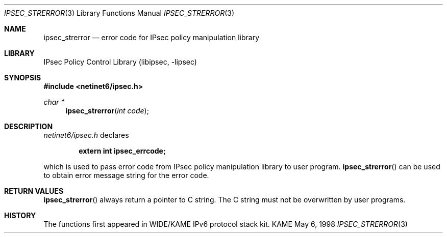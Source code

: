 .\" Copyright (C) 1995, 1996, 1997, 1998, and 1999 WIDE Project.
.\" All rights reserved.
.\"
.\" Redistribution and use in source and binary forms, with or without
.\" modification, are permitted provided that the following conditions
.\" are met:
.\" 1. Redistributions of source code must retain the above copyright
.\"    notice, this list of conditions and the following disclaimer.
.\" 2. Redistributions in binary form must reproduce the above copyright
.\"    notice, this list of conditions and the following disclaimer in the
.\"    documentation and/or other materials provided with the distribution.
.\" 3. Neither the name of the project nor the names of its contributors
.\"    may be used to endorse or promote products derived from this software
.\"    without specific prior written permission.
.\"
.\" THIS SOFTWARE IS PROVIDED BY THE PROJECT AND CONTRIBUTORS ``AS IS'' AND
.\" ANY EXPRESS OR IMPLIED WARRANTIES, INCLUDING, BUT NOT LIMITED TO, THE
.\" IMPLIED WARRANTIES OF MERCHANTABILITY AND FITNESS FOR A PARTICULAR PURPOSE
.\" ARE DISCLAIMED.  IN NO EVENT SHALL THE PROJECT OR CONTRIBUTORS BE LIABLE
.\" FOR ANY DIRECT, INDIRECT, INCIDENTAL, SPECIAL, EXEMPLARY, OR CONSEQUENTIAL
.\" DAMAGES (INCLUDING, BUT NOT LIMITED TO, PROCUREMENT OF SUBSTITUTE GOODS
.\" OR SERVICES; LOSS OF USE, DATA, OR PROFITS; OR BUSINESS INTERRUPTION)
.\" HOWEVER CAUSED AND ON ANY THEORY OF LIABILITY, WHETHER IN CONTRACT, STRICT
.\" LIABILITY, OR TORT (INCLUDING NEGLIGENCE OR OTHERWISE) ARISING IN ANY WAY
.\" OUT OF THE USE OF THIS SOFTWARE, EVEN IF ADVISED OF THE POSSIBILITY OF
.\" SUCH DAMAGE.
.\"
.\"     $NetBSD: ipsec_strerror.3,v 1.4 1999/07/04 01:36:13 itojun Exp $
.\"     KAME Id: ipsec_strerror.3,v 1.1.2.1 1999/05/06 09:26:43 itojun Exp
.\"
.Dd May 6, 1998
.Dt IPSEC_STRERROR 3
.Os KAME
.\"
.Sh NAME
.Nm ipsec_strerror
.Nd error code for IPsec policy manipulation library
.\"
.Sh LIBRARY
.Lb libipsec
.\"
.Sh SYNOPSIS
.Fd #include <netinet6/ipsec.h>
.Ft "char *"
.Fn ipsec_strerror "int code"
.\"
.Sh DESCRIPTION
.Pa netinet6/ipsec.h
declares
.Pp
.Dl extern int ipsec_errcode;
.Pp
which is used to pass error code from IPsec policy manipulation library
to user program.
.Fn ipsec_strerror
can be used to obtain error message string for the error code.
.\"
.Sh RETURN VALUES
.Fn ipsec_strerror
always return a pointer to C string.
The C string must not be overwritten by user programs.
.\"
.\" .Sh SEE ALSO
.\"
.Sh HISTORY
The functions first appeared in WIDE/KAME IPv6 protocol stack kit.
.\"
.\" .Sh BUGS
.\" (to be written)
